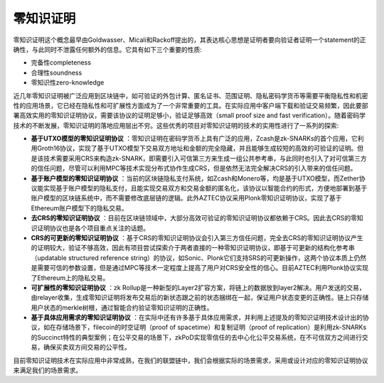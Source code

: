 .. _zero-knowledge:

=============
零知识证明
=============

零知识证明这个概念最早由Goldwasser、Micali和Rackoff提出的，其表达核心思想是证明者要向验证者证明一个statement的正确性，与此同时不泄露任何额外的信息。它具有如下三个重要的性质: 

-  完备性completeness

-  合理性soundness

-  零知识性zero-knowledge

近几年零知识证明被广泛应用到区块链中，如可验证的外包计算、匿名证书、范围证明、隐私密码学货币等需要平衡隐私性和机密性的应用场景，它已经在隐私性和可扩展性方面成为了一个非常重要的工具。在实际应用中客户端下载和验证交易频繁，因此要部署高效实用的零知识证明协议，需要该协议的证明足够小，验证足够高效（small proof size and fast verification）。随着密码学技术的不断发展，零知识证明的落地应用层出不穷。这些优秀的项目对零知识证明的技术的实用性进行了一系列的探索: 

-  **基于UTXO模型的零知识证明协议** ：零知识证明在密码学货币上具有广泛的应用，Zcash是zk-SNARKs的首个应用，它利用Groth16协议，实现了基于UTXO模型下交易双方地址和金额的完全隐藏，并且能够生成较短的高效的可验证的证明。但是该技术需要采用CRS来构造zk-SNARK，即需要引入可信第三方来生成一组公共参考串，与此同时也引入了对可信第三方的信任问题，尽管可以利用MPC等技术实现分布式协作生成CRS，但是依然无法完全解决CRS的引入带来的信任问题。

-  **基于账户模型的零知识证明协议** ：当前的区块链隐私支付系统，如Zcash和Monero等，均是基于UTXO模型，而Zether协议能实现基于账户模型的隐私支付，且能实现交易双方和交易金额的匿名化，该协议以智能合约的形式，方便地部署到基于账户模型的区块链系统中，而不需要修改底层链的逻辑。此外AZTEC协议采用Plonk零知识证明协议，实现了基于Ethereum账户模型下的隐私交易。

-  **去CRS的零知识证明协议** ：目前在区块链领域中，大部分高效可验证的零知识证明协议都依赖于CRS。因此去CRS的零知识证明协议也是各个项目重点关注的话题。

-  **CRS的可更新的零知识证明协议** ：基于CRS的零知识证明协议会引入第三方信任问题，完全去CRS的零知识证明协议产生的证明较大，验证不够高效，因此有项目尝试探索介于两者直接的一种零知识证明协议，即基于可更新的结构化参考串（updatable structured reference string）的协议，如Sonic、Plonk它们支持SRS的可更新操作，这两个协议本质上仍然是需要可信的参数设置，但是通过MPC等技术一定程度上提高了用户对CRS安全性的信心。目前AZTEC利用Plonk协议实现了Ethereum上的隐私交易。

-  **可扩展性的零知识证明协议** ：zk Rollup是一种新型的Layer2扩容方案，将链上的数据放到layer2解决。用户发送的交易，由relayer收集，生成零知识证明将发布交易后的新状态跟之前的状态捆绑在一起，保证用户状态变更的正确性。链上只存储用户状态的merkle树根，通过智能合约验证零知识证明的正确性。

-  **基于具体应用需求的零知识证明协议** ：在实际中还有许多基于具体应用需求，并利用上述提及的零知识证明技术设计出的协议，如在存储场景下，filecoin的时空证明（proof of spacetime）和复制证明（proof of replication）是利用zk-SNARKs的Succinct特性的典型案例；在公平交易的场景下，zkPoD实现零信任的去中心化公平交易系统，在不可信双方之间进行交易，确保买卖双方间交易的公平性。

目前零知识证明技术在实际应用中非常成熟，在我们的联盟链中，我们会根据实际的场景需求，采用或设计对应的零知识证明协议来满足我们的场景需求。
